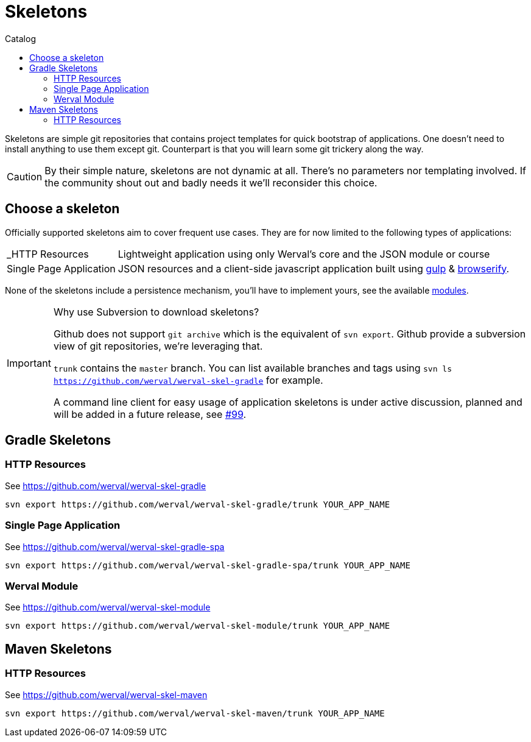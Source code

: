 = Skeletons
:jbake-type: page
:jbake-status: published
:jbake-tags: skeleton
:idprefix:
:toc: right
:toc-title: Catalog

Skeletons are simple git repositories that contains project templates for quick bootstrap of applications.
One doesn't need to install anything to use them except git.
Counterpart is that you will learn some git trickery along the way.

CAUTION: By their simple nature, skeletons are not dynamic at all.
There's no parameters nor templating involved.
If the community shout out and badly needs it we'll reconsider this choice.


toc::[]


== Choose a skeleton

Officially supported skeletons aim to cover frequent use cases.
They are for now limited to the following types of applications:

[horizontal]
_HTTP Resources:: Lightweight application using only Werval's core and the JSON module or course
// WebApp:: JSON resources and a server-side template engine
Single Page Application:: JSON resources and a client-side javascript application built using http://gulpjs.com/[gulp] & http://browserify.org/[browserify].

None of the skeletons include a persistence mechanism, you'll have to implement yours, see the available link:../doc/current/modules/index.html[modules].


[IMPORTANT]
.Why use Subversion to download skeletons?
====
Github does not support `git archive` which is the equivalent of `svn export`.
Github provide a subversion view of git repositories, we're leveraging that.

`trunk` contains the `master` branch. You can list available branches and tags using `svn ls https://github.com/werval/werval-skel-gradle` for example.

A command line client for easy usage of application skeletons is under active discussion, planned and will be added in
a future release, see https://github.com/werval/werval/issues/99[#99].
====

== Gradle Skeletons


=== HTTP Resources

See https://github.com/werval/werval-skel-gradle

----
svn export https://github.com/werval/werval-skel-gradle/trunk YOUR_APP_NAME
----

//=== WebApp
//
//See https://github.com/werval/werval-skel-gradle-web
//
//----
//svn export https://github.com/werval/werval-skel-gradle-web/trunk YOUR_APP_NAME
//----

=== Single Page Application

See https://github.com/werval/werval-skel-gradle-spa

----
svn export https://github.com/werval/werval-skel-gradle-spa/trunk YOUR_APP_NAME
----

=== Werval Module

See https://github.com/werval/werval-skel-module

----
svn export https://github.com/werval/werval-skel-module/trunk YOUR_APP_NAME
----


== Maven Skeletons

=== HTTP Resources

See https://github.com/werval/werval-skel-maven

----
svn export https://github.com/werval/werval-skel-maven/trunk YOUR_APP_NAME
----

//=== WebApp
//
//See https://github.com/werval/werval-skel-web
//
//----
//svn export https://github.com/werval/werval-skel-maven-web/trunk YOUR_APP_NAME
//----
//
//=== Single Page Application
//
//See https://github.com/werval/werval-skel-maven-spa
//
//----
//svn export https://github.com/werval/werval-skel-maven-spa/trunk YOUR_APP_NAME
//----
